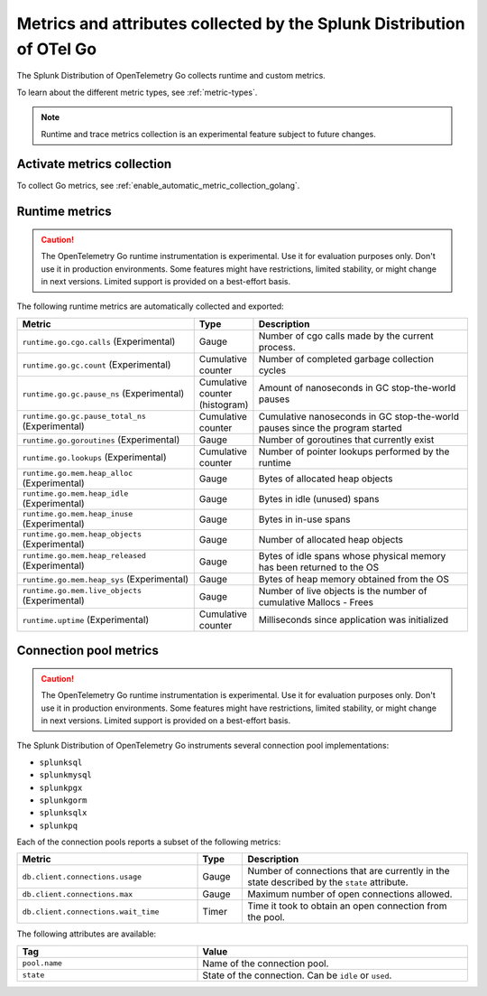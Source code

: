 .. _go-otel-metrics:

**********************************************************************
Metrics and attributes collected by the Splunk Distribution of OTel Go
**********************************************************************

.. meta:: 
   :description: The Splunk Distribution of OpenTelemetry Go collects the following metrics.

The Splunk Distribution of OpenTelemetry Go collects runtime and custom metrics. 

To learn about the different metric types, see :ref:`metric-types`.

.. note:: Runtime and trace metrics collection is an experimental feature subject to future changes.

.. _enable-golang-metrics:

Activate metrics collection
====================================================

To collect Go metrics, see :ref:`enable_automatic_metric_collection_golang`.

.. _golang-otel-runtime-metrics:

Runtime metrics
================================================

.. caution:: The OpenTelemetry Go runtime instrumentation is experimental. Use it for evaluation purposes only. Don't use it in production environments. Some features might have restrictions, limited stability, or might change in next versions. Limited support is provided on a best-effort basis.

The following runtime metrics are automatically collected and exported:

.. list-table:: 
   :header-rows: 1
   :widths: 40 10 50
   :width: 100%

   * - Metric
     - Type
     - Description
   * - ``runtime.go.cgo.calls`` (Experimental)
     - Gauge
     - Number of cgo calls made by the current process.
   * - ``runtime.go.gc.count`` (Experimental)
     - Cumulative counter
     - Number of completed garbage collection cycles
   * - ``runtime.go.gc.pause_ns`` (Experimental)
     - Cumulative counter (histogram)
     - Amount of nanoseconds in GC stop-the-world pauses
   * - ``runtime.go.gc.pause_total_ns`` (Experimental)
     - Cumulative counter
     - Cumulative nanoseconds in GC stop-the-world pauses since the program started
   * - ``runtime.go.goroutines`` (Experimental)
     - Gauge
     - Number of goroutines that currently exist
   * - ``runtime.go.lookups`` (Experimental)
     - Cumulative counter
     - Number of pointer lookups performed by the runtime
   * - ``runtime.go.mem.heap_alloc`` (Experimental)
     - Gauge
     - Bytes of allocated heap objects
   * - ``runtime.go.mem.heap_idle`` (Experimental)
     - Gauge
     - Bytes in idle (unused) spans
   * - ``runtime.go.mem.heap_inuse`` (Experimental)
     - Gauge
     -  Bytes in in-use spans
   * - ``runtime.go.mem.heap_objects`` (Experimental)
     - Gauge
     - Number of allocated heap objects
   * - ``runtime.go.mem.heap_released`` (Experimental)
     - Gauge
     - Bytes of idle spans whose physical memory has been returned to the OS
   * - ``runtime.go.mem.heap_sys`` (Experimental)
     - Gauge
     - Bytes of heap memory obtained from the OS
   * - ``runtime.go.mem.live_objects`` (Experimental)
     - Gauge
     - Number of live objects is the number of cumulative Mallocs - Frees 
   * - ``runtime.uptime`` (Experimental)
     - Cumulative counter
     -  Milliseconds since application was initialized 

.. _golang-otel-pool-metrics:

Connection pool metrics
================================================

.. caution:: The OpenTelemetry Go runtime instrumentation is experimental. Use it for evaluation purposes only. Don't use it in production environments. Some features might have restrictions, limited stability, or might change in next versions. Limited support is provided on a best-effort basis.

The Splunk Distribution of OpenTelemetry Go instruments several connection pool implementations:

- ``splunksql``
- ``splunkmysql``
- ``splunkpgx``
- ``splunkgorm``
- ``splunksqlx``
- ``splunkpq``

Each of the connection pools reports a subset of the following metrics:

.. list-table:: 
  :header-rows: 1
  :widths: 40 10 50
  :width: 100%

  * - Metric
    - Type
    - Description
  * - ``db.client.connections.usage``
    - Gauge
    - Number of connections that are currently in the state described by the ``state`` attribute.
  * - ``db.client.connections.max``
    - Gauge
    - Maximum number of open connections allowed.
  * - ``db.client.connections.wait_time``
    - Timer
    - Time it took to obtain an open connection from the pool.

The following attributes are available:

.. list-table:: 
  :header-rows: 1
  :widths: 40 60
  :width: 100%

  * - Tag
    - Value
  * - ``pool.name``
    - Name of the connection pool.
  * - ``state``
    - State of the connection. Can be ``idle`` or ``used``.